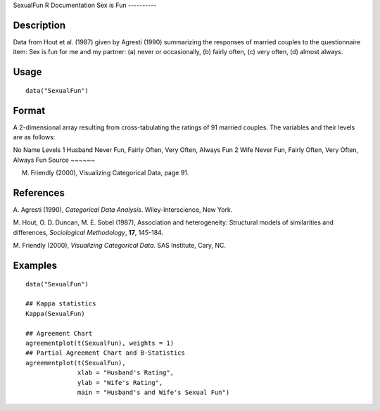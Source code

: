 SexualFun
R Documentation
Sex is Fun
----------

Description
~~~~~~~~~~~

Data from Hout et al. (1987) given by Agresti (1990) summarizing
the responses of married couples to the questionnaire item: Sex is
fun for me and my partner: (a) never or occasionally, (b) fairly
often, (c) very often, (d) almost always.

Usage
~~~~~

::

    data("SexualFun")

Format
~~~~~~

A 2-dimensional array resulting from cross-tabulating the ratings
of 91 married couples. The variables and their levels are as
follows:

No
Name
Levels
1
Husband
Never Fun, Fairly Often, Very Often, Always Fun
2
Wife
Never Fun, Fairly Often, Very Often, Always Fun
Source
~~~~~~

M. Friendly (2000), Visualizing Categorical Data, page 91.

References
~~~~~~~~~~

A. Agresti (1990), *Categorical Data Analysis*. Wiley-Interscience,
New York.

M. Hout, O. D. Duncan, M. E. Sobel (1987), Association and
heterogeneity: Structural models of similarities and differences,
*Sociological Methodology*, **17**, 145-184.

M. Friendly (2000), *Visualizing Categorical Data*. SAS Institute,
Cary, NC.

Examples
~~~~~~~~

::

    data("SexualFun")
    
    ## Kappa statistics
    Kappa(SexualFun)
    
    ## Agreement Chart
    agreementplot(t(SexualFun), weights = 1)
    ## Partial Agreement Chart and B-Statistics
    agreementplot(t(SexualFun),
                  xlab = "Husband's Rating",
                  ylab = "Wife's Rating",
                  main = "Husband's and Wife's Sexual Fun")


